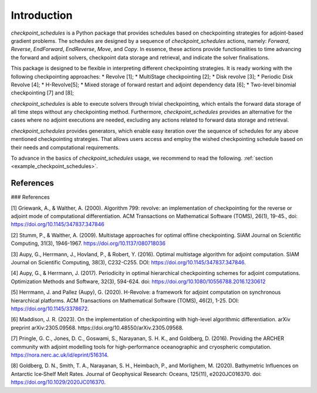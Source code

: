 .. _introduction:

Introduction
============

*checkpoint_schedules* is a Python package that provides schedules based on checkpointing 
strategies for adjoint-based gradient problems. The schedules are designed by a sequence 
of *checkpoint_schedules* actions, namely: *Forward*, *Reverse*, *EndForward*, *EndReverse*,
*Move*, and *Copy*. In essence, these actions provide functionalities to time advancing the 
forward and adjoint solvers, checkpoint data storage and retrieval, and indicate the solver 
finalisations. 

This package is designed to be flexible in interpreting different checkpointing strategies. 
It is ready working with the following checkpointing approaches:
* Revolve [1];
* MultiStage checkpointing [2];
* Disk revolve [3];
* Periodic Disk Revolve [4];
* H-Revolve[5];
* Mixed storage of forward restart and adjoint dependency data [6];
* Two-level binomial checkpointing [7] and [8];

*checkpoint_schedules* is able to execute solvers through trivial checkpointing, 
which entails the forward data storage of all time steps without any checkpointing method. 
Furthermore, *checkpoint_schedules* provides an alternative for the cases where no adjoint 
executions are needed, excluding any actions related to forward data storage and retrieval.

*checkpoint_schedules* provides generators, which enable easy iteration over the sequence of schedules 
for any above mentioned checkpointing strategies. That allows users access and employ the wished 
checkpointing schedule based on their needs and computational requirements. 

To advance in the basics of *checkpoint_schedules* usage, we recommend to read the following. 
:ref:`section <example_checkpoint_schedules>`.

References
~~~~~~~~~~

### References

[1] Griewank, A., & Walther, A. (2000). Algorithm 799: revolve: an implementation of checkpointing for the reverse or adjoint mode of computational differentiation. ACM Transactions on Mathematical Software (TOMS), 26(1), 19-45., doi: https://doi.org/10.1145/347837.347846

[2] Stumm, P., & Walther, A. (2009). Multistage approaches for optimal offline checkpointing. SIAM Journal on Scientific Computing, 31(3), 1946-1967. https://doi.org/10.1137/080718036

[3] Aupy, G., Herrmann, J., Hovland, P., & Robert, Y. (2016). Optimal multistage algorithm for adjoint computation. SIAM Journal on Scientific Computing, 38(3), C232-C255. DOI: https://doi.org/10.1145/347837.347846.

[4] Aupy, G., & Herrmann, J. (2017). Periodicity in optimal hierarchical checkpointing schemes for adjoint computations. Optimization Methods and Software, 32(3), 594-624. doi: https://doi.org/10.1080/10556788.2016.1230612

[5] Herrmann, J. and Pallez (Aupy), G. (2020). H-Revolve: a framework for adjoint computation on synchronous hierarchical platforms. ACM Transactions on Mathematical Software (TOMS), 46(2), 1-25. DOI: https://doi.org/10.1145/3378672.

[6] Maddison, J. R. (2023). On the implementation of checkpointing with high-level algorithmic differentiation. arXiv preprint arXiv:2305.09568. https://doi.org/10.48550/arXiv.2305.09568.

[7] Pringle, G. C., Jones, D. C., Goswami, S., Narayanan, S. H. K., and  Goldberg, D. (2016). Providing the ARCHER community with adjoint modelling tools for high-performance oceanographic and cryospheric computation. https://nora.nerc.ac.uk/id/eprint/516314.

[8] Goldberg, D. N., Smith, T. A., Narayanan, S. H., Heimbach, P., and Morlighem, M. (2020). Bathymetric Influences on Antarctic Ice‐Shelf Melt Rates. Journal of Geophysical Research: Oceans, 125(11), e2020JC016370. doi: https://doi.org/10.1029/2020JC016370.


